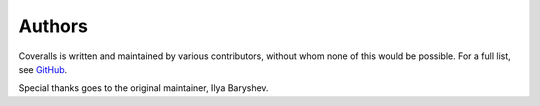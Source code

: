 Authors
=======

Coveralls is written and maintained by various contributors, without whom none of this would be possible. For a full list, see `GitHub`_.

Special thanks goes to the original maintainer, Ilya Baryshev.

.. _GitHub: https://github.com/TheKevJames/coveralls-python/graphs/contributors
